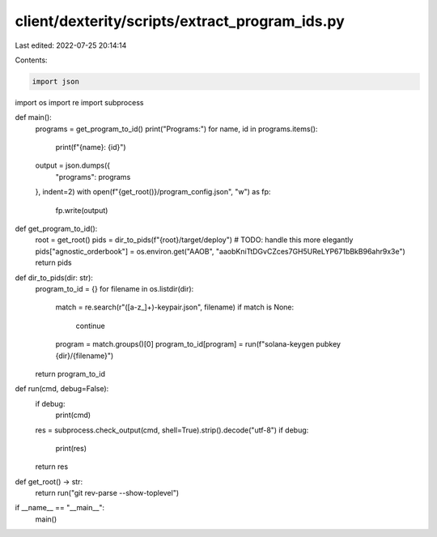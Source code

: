 client/dexterity/scripts/extract_program_ids.py
===============================================

Last edited: 2022-07-25 20:14:14

Contents:

.. code-block:: py

    import json
import os
import re
import subprocess


def main():
    programs = get_program_to_id()
    print("Programs:")
    for name, id in programs.items():
        print(f"{name}: {id}")

    output = json.dumps({
        "programs": programs
    }, indent=2)
    with open(f"{get_root()}/program_config.json", "w") as fp:
        fp.write(output)


def get_program_to_id():
    root = get_root()
    pids = dir_to_pids(f"{root}/target/deploy")
    # TODO: handle this more elegantly 
    pids["agnostic_orderbook"] = os.environ.get("AAOB", "aaobKniTtDGvCZces7GH5UReLYP671bBkB96ahr9x3e")
    return pids


def dir_to_pids(dir: str):
    program_to_id = {}
    for filename in os.listdir(dir):
        match = re.search(r"([a-z_]+)-keypair.json", filename)
        if match is None:
            continue
        program = match.groups()[0]
        program_to_id[program] = run(f"solana-keygen pubkey {dir}/{filename}")
    return program_to_id


def run(cmd, debug=False):
    if debug:
        print(cmd)
    res = subprocess.check_output(cmd, shell=True).strip().decode("utf-8")
    if debug:
        print(res)
    return res


def get_root() -> str:
    return run("git rev-parse --show-toplevel")


if __name__ == "__main__":
    main()


